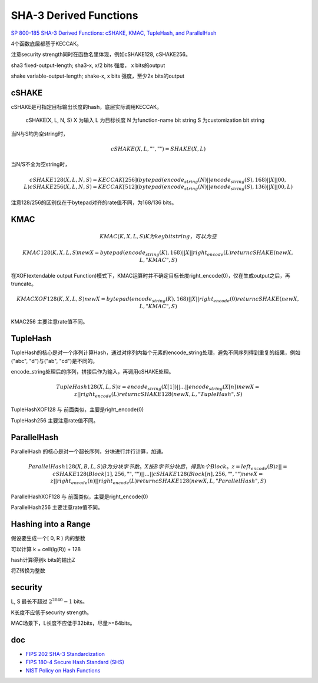 SHA-3 Derived Functions
#############################

`SP 800-185 SHA-3 Derived Functions: cSHAKE, KMAC, TupleHash, and ParallelHash <https://csrc.nist.gov/publications/detail/sp/800-185/final>`_

4个函数底层都基于KECCAK。

注意security strength同时在函数名里体现，例如cSHAKE128, cSHAKE256。

sha3 fixed-output-length; sha3-x, x/2 bits 强度， x bits的output 

shake variable-output-length; shake-x, x bits 强度，至少2x bits的output

cSHAKE
========

cSHAKE是可指定目标输出长度的hash，底层实际调用KECCAK。

    cSHAKE(X, L, N, S) 
    X 为输入
    L 为目标长度
    N 为function-name bit string
    S 为customization bit string

当N与S均为空string时，    

.. math::

    cSHAKE(X, L, "", "") = SHAKE(X, L)
    
当N/S不全为空string时，

.. math::

    cSHAKE128(X, L, N, S) = KECCAK[256](bytepad(encode_string(N) || encode_string(S), 168) || X || 00, L)
    cSHAKE256(X, L, N, S) = KECCAK[512](bytepad(encode_string(N) || encode_string(S), 136) || X || 00, L)
    
注意128/256的区别仅在于bytepad对齐的rate值不同，为168/136 bits。

KMAC
======

.. math::

    KMAC(K, X, L, S)
        K 为key bit string，可以为空

    KMAC128(K, X, L, S)
        newX = bytepad(encode_string(K), 168) || X || right_encode(L)
        return cSHAKE(newX, L, "KMAC", S)

在XOF(extendable output Function)模式下，KMAC运算时并不确定目标长度right_encode(0)，仅在生成output之后，再truncate。

.. math::

    KMACXOF128(K, X, L, S)
        newX = bytepad(encode_string(K), 168) || X || right_encode(0)
        return cSHAKE(newX, L, "KMAC", S)

KMAC256 主要注意rate值不同。

TupleHash
============

TupleHash的核心是对一个序列计算Hash，通过对序列内每个元素的encode_string处理，避免不同序列得到重复的结果，例如("abc", "d")与("ab", "cd")是不同的。

encode_string处理后的序列，拼接后作为输入，再调用cSHAKE处理。

.. math::

    TupleHash128(X, L, S)
        z = encode_string(X[1]) || ... || encode_string(X[n])
        newX = z || right_encode(L)
        return cSHAKE128(newX, L, "TupleHash", S)

TupleHashXOF128 与 前面类似，主要是right_encode(0)

TupleHash256 主要注意rate值不同。

ParallelHash
===============

ParallelHash 的核心是对一个超长序列，分块进行并行计算，加速。

.. math::

    ParallelHash128(X, B, L, S)
           B为分块字节数。
           X按B字节分块后，得到n个Block。
           z = left_encode(B)
           z ||= cSHAKE128(Block[1], 256, "", "") || ... || cSHAKE128(Block[n], 256, "", "")
           newX = z || right_encode(n) || right_encode(L)
           return cSHAKE128(newX, L, "ParallelHash", S)

ParallelHashXOF128  与 前面类似，主要是right_encode(0)

ParallelHash256 主要注意rate值不同。

Hashing into a Range
======================

假设要生成一个[ 0, R ) 内的整数

可以计算 k = cell(lg(R)) + 128

hash计算得到k bits的输出Z

将Z转换为整数

security
=================

L, S 最长不超过 :math:`2^2040 - 1` bits。

K长度不应低于security strength。

MAC场景下，L长度不应低于32bits，尽量>=64bits。


doc
======

- `FIPS 202 SHA-3 Standardization <https://csrc.nist.gov/Projects/Hash-Functions/SHA-3-Project/SHA-3-Standardization)>`_
- `FIPS 180-4 Secure Hash Standard (SHS) <https://csrc.nist.gov/publications/detail/fips/180/4/final)>`_
- `NIST Policy on Hash Functions <https://csrc.nist.gov/Projects/Hash-Functions/NIST-Policy-on-Hash-Functions)>`_

